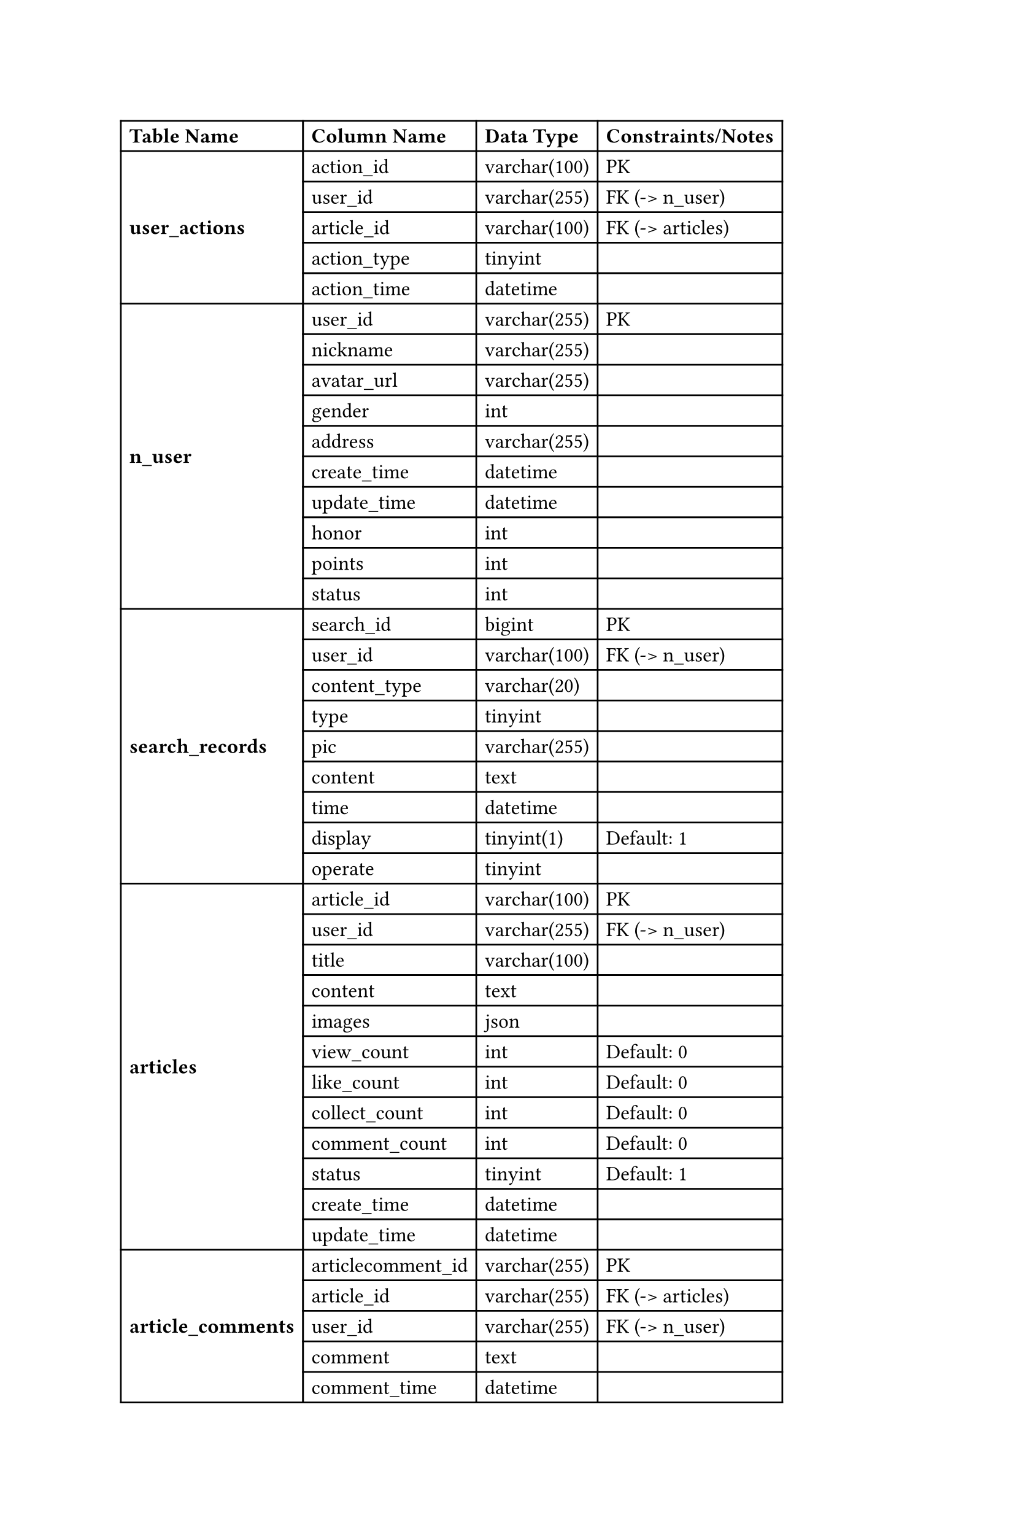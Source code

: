 #set page(height: auto)
#set text(font: ("Times New Roman"), size: 12pt)
#table(
  columns: (auto, auto, auto, auto),
  inset: 5pt,
  align: left + horizon,
  // Header row
  [*Table Name*], [*Column Name*], [*Data Type*], [*Constraints/Notes*],
  
  // user_actions table
  table.cell(rowspan: 5)[#text(weight: "bold")[user_actions]], 
  [action_id],       [varchar(100)], [PK],
  [user_id],         [varchar(255)], [FK (-> n_user)],
  [article_id],      [varchar(100)], [FK (-> articles)],
  [action_type],     [tinyint],      [],
  [action_time],     [datetime],     [],
  
  // n_user table
  table.cell(rowspan: 10)[#text(weight: "bold")[n_user]],
  [user_id],         [varchar(255)], [PK],
  [nickname],        [varchar(255)], [],
  [avatar_url],      [varchar(255)], [],
  [gender],          [int],          [],
  [address],         [varchar(255)], [],
  [create_time],     [datetime],     [],
  [update_time],     [datetime],     [],
  [honor],           [int],          [],
  [points],          [int],          [],
  [status],          [int],          [],
  
  // search_records table
  table.cell(rowspan: 9)[#text(weight: "bold")[search_records]],
  [search_id],      [bigint],       [PK],
  [user_id],        [varchar(100)], [FK (-> n_user)],
  [content_type],   [varchar(20)],  [],
  [type],           [tinyint],      [],
  [pic],            [varchar(255)], [],
  [content],        [text],         [],
  [time],           [datetime],     [],
  [display],        [tinyint(1)],   [Default: 1],
  [operate],        [tinyint],      [],
  
  // articles table
  table.cell(rowspan: 12)[#text(weight: "bold")[articles]],
  [article_id],     [varchar(100)], [PK],
  [user_id],        [varchar(255)], [FK (-> n_user)],
  [title],          [varchar(100)], [],
  [content],        [text],         [],
  [images],         [json],         [],
  [view_count],     [int],          [Default: 0],
  [like_count],     [int],          [Default: 0],
  [collect_count],  [int],          [Default: 0],
  [comment_count],  [int],          [Default: 0],
  [status],         [tinyint],      [Default: 1],
  [create_time],    [datetime],     [],
  [update_time],    [datetime],     [],
  
  // article_comments table
  table.cell(rowspan: 5)[#text(weight: "bold")[article_comments]],
  [articlecomment_id], [varchar(255)], [PK],
  [article_id],        [varchar(255)], [FK (-> articles)],
  [user_id],           [varchar(255)], [FK (-> n_user)],
  [comment],           [text],         [],
  [comment_time],      [datetime],     [],
)
